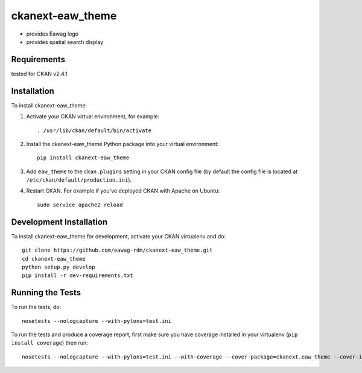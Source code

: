 =============
ckanext-eaw_theme
=============

* provides Eawag logo
* provides spatial search display
 
------------
Requirements
------------

tested for CKAN v2.4.1

------------
Installation
------------

To install ckanext-eaw_theme:

1. Activate your CKAN virtual environment, for example::

     . /usr/lib/ckan/default/bin/activate

2. Install the ckanext-eaw_theme Python package into your virtual environment::

     pip install ckanext-eaw_theme

3. Add ``eaw_theme`` to the ``ckan.plugins`` setting in your CKAN
   config file (by default the config file is located at
   ``/etc/ckan/default/production.ini``).

4. Restart CKAN. For example if you've deployed CKAN with Apache on Ubuntu::

     sudo service apache2 reload

------------------------
Development Installation
------------------------

To install ckanext-eaw_theme for development, activate your CKAN virtualenv and
do::

    git clone https://github.com/eawag-rdm/ckanext-eaw_theme.git
    cd ckanext-eaw_theme
    python setup.py develop
    pip install -r dev-requirements.txt


-----------------
Running the Tests
-----------------

To run the tests, do::

    nosetests --nologcapture --with-pylons=test.ini

To run the tests and produce a coverage report, first make sure you have
coverage installed in your virtualenv (``pip install coverage``) then run::

    nosetests --nologcapture --with-pylons=test.ini --with-coverage --cover-package=ckanext.eaw_theme --cover-inclusive --cover-erase --cover-tests
